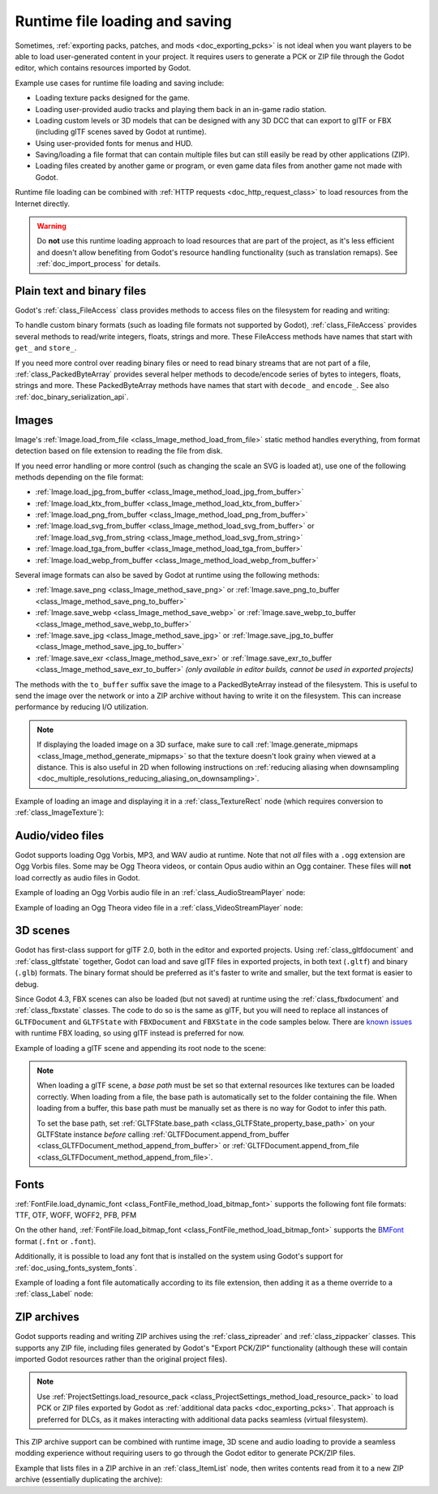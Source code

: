 .. _doc_runtime_loading_and_saving:

Runtime file loading and saving
===============================

.. seealso::

    See :ref:`doc_saving_games` for information on saving and loading game progression.

Sometimes, :ref:`exporting packs, patches, and mods <doc_exporting_pcks>` is not
ideal when you want players to be able to load user-generated content in your
project. It requires users to generate a PCK or ZIP file through the Godot
editor, which contains resources imported by Godot.

Example use cases for runtime file loading and saving include:

- Loading texture packs designed for the game.
- Loading user-provided audio tracks and playing them back in an in-game radio station.
- Loading custom levels or 3D models that can be designed with any 3D DCC that
  can export to glTF or FBX (including glTF scenes saved by Godot at runtime).
- Using user-provided fonts for menus and HUD.
- Saving/loading a file format that can contain multiple files but can still
  easily be read by other applications (ZIP).
- Loading files created by another game or program, or even game data files from
  another game not made with Godot.

Runtime file loading can be combined with :ref:`HTTP requests <doc_http_request_class>`
to load resources from the Internet directly.

.. warning::

    Do **not** use this runtime loading approach to load resources that are part
    of the project, as it's less efficient and doesn't allow benefiting from
    Godot's resource handling functionality (such as translation remaps). See
    :ref:`doc_import_process` for details.

.. seealso::

    You can see how saving and loading works in action using the
    `Run-time File Saving and Loading (Serialization) demo project <https://github.com/godotengine/godot-demo-projects/blob/master/loading/runtime_save_load>`__.

Plain text and binary files
---------------------------

Godot's :ref:`class_FileAccess` class provides methods to access files on the
filesystem for reading and writing:

.. tabs::
 .. code-tab:: gdscript

    func save_file(content):
        var file = FileAccess.open("/path/to/file.txt", FileAccess.WRITE)
        file.store_string(content)

    func load_file():
        var file = FileAccess.open("/path/to/file.txt", FileAccess.READ)
        var content = file.get_as_text()
        return content

 .. code-tab:: csharp

    private void SaveFile(string content)
    {
        using var file = FileAccess.Open("/Path/To/File.txt", FileAccess.ModeFlags.Write);
        file.StoreString(content);
    }

    private string LoadFile()
    {
        using var file = FileAccess.Open("/Path/To/File.txt", FileAccess.ModeFlags.Read);
        string content = file.GetAsText();
        return content;
    }

To handle custom binary formats (such as loading file formats not supported by
Godot), :ref:`class_FileAccess` provides several methods to read/write integers,
floats, strings and more. These FileAccess methods have names that start with
``get_`` and ``store_``.

If you need more control over reading binary files or need to read binary
streams that are not part of a file, :ref:`class_PackedByteArray` provides
several helper methods to decode/encode series of bytes to integers, floats,
strings and more. These PackedByteArray methods have names that start with
``decode_`` and ``encode_``. See also :ref:`doc_binary_serialization_api`.

.. _doc_runtime_file_loading_and_saving_images:

Images
------

Image's :ref:`Image.load_from_file <class_Image_method_load_from_file>` static method
handles everything, from format detection based on file extension to reading the
file from disk.

If you need error handling or more control (such as changing the scale an SVG is
loaded at), use one of the following methods depending on the file format:

- :ref:`Image.load_jpg_from_buffer <class_Image_method_load_jpg_from_buffer>`
- :ref:`Image.load_ktx_from_buffer <class_Image_method_load_ktx_from_buffer>`
- :ref:`Image.load_png_from_buffer <class_Image_method_load_png_from_buffer>`
- :ref:`Image.load_svg_from_buffer <class_Image_method_load_svg_from_buffer>`
  or :ref:`Image.load_svg_from_string <class_Image_method_load_svg_from_string>`
- :ref:`Image.load_tga_from_buffer <class_Image_method_load_tga_from_buffer>`
- :ref:`Image.load_webp_from_buffer <class_Image_method_load_webp_from_buffer>`

Several image formats can also be saved by Godot at runtime using the following
methods:

- :ref:`Image.save_png <class_Image_method_save_png>`
  or :ref:`Image.save_png_to_buffer <class_Image_method_save_png_to_buffer>`
- :ref:`Image.save_webp <class_Image_method_save_webp>`
  or :ref:`Image.save_webp_to_buffer <class_Image_method_save_webp_to_buffer>`
- :ref:`Image.save_jpg <class_Image_method_save_jpg>`
  or :ref:`Image.save_jpg_to_buffer <class_Image_method_save_jpg_to_buffer>`
- :ref:`Image.save_exr <class_Image_method_save_exr>`
  or :ref:`Image.save_exr_to_buffer <class_Image_method_save_exr_to_buffer>`
  *(only available in editor builds, cannot be used in exported projects)*

The methods with the ``to_buffer`` suffix save the image to a PackedByteArray
instead of the filesystem. This is useful to send the image over the network or
into a ZIP archive without having to write it on the filesystem. This can
increase performance by reducing I/O utilization.

.. note::

    If displaying the loaded image on a 3D surface, make sure to call
    :ref:`Image.generate_mipmaps <class_Image_method_generate_mipmaps>`
    so that the texture doesn't look grainy when viewed at a distance.
    This is also useful in 2D when following instructions on
    :ref:`reducing aliasing when downsampling <doc_multiple_resolutions_reducing_aliasing_on_downsampling>`.

Example of loading an image and displaying it in a :ref:`class_TextureRect` node
(which requires conversion to :ref:`class_ImageTexture`):

.. tabs::
 .. code-tab:: gdscript

    # Load an image of any format supported by Godot from the filesystem.
    var image = Image.load_from_file(path)
    # Optionally, generate mipmaps if displaying the texture on a 3D surface
    # so that the texture doesn't look grainy when viewed at a distance.
    #image.generate_mipmaps()
    $TextureRect.texture = ImageTexture.create_from_image(image)

    # Save the loaded Image to a PNG image.
    image.save_png("/path/to/file.png")

    # Save the converted ImageTexture to a PNG image.
    $TextureRect.texture.get_image().save_png("/path/to/file.png")

 .. code-tab:: csharp

    // Load an image of any format supported by Godot from the filesystem.
    var image = Image.LoadFromFile(path);
    // Optionally, generate mipmaps if displaying the texture on a 3D surface
    // so that the texture doesn't look grainy when viewed at a distance.
    // image.GenerateMipmaps();
    GetNode<TextureRect>("TextureRect").Texture = ImageTexture.CreateFromImage(image);

    // Save the loaded Image to a PNG image.
    image.SavePng("/Path/To/File.png");

    // Save the converted ImageTexture to a PNG image.
    GetNode<TextureRect>("TextureRect").Texture.GetImage().SavePng("/Path/To/File.png");

.. _doc_runtime_file_loading_and_saving_audio_video_files:

Audio/video files
-----------------

Godot supports loading Ogg Vorbis, MP3, and WAV audio at runtime. Note that not *all*
files with a ``.ogg`` extension are Ogg Vorbis files. Some may be Ogg Theora
videos, or contain Opus audio within an Ogg container. These files will **not**
load correctly as audio files in Godot.

Example of loading an Ogg Vorbis audio file in an :ref:`class_AudioStreamPlayer` node:

.. tabs::
 .. code-tab:: gdscript

    $AudioStreamPlayer.stream = AudioStreamOggVorbis.load_from_file(path)

 .. code-tab:: csharp

    GetNode<AudioStreamPlayer>("AudioStreamPlayer").Stream = AudioStreamOggVorbis.LoadFromFile(path);

Example of loading an Ogg Theora video file in a :ref:`class_VideoStreamPlayer` node:

.. tabs::
 .. code-tab:: gdscript

    var video_stream_theora = VideoStreamTheora.new()
    # File extension is ignored, so it is possible to load Ogg Theora videos
    # that have a `.ogg` extension this way.
    video_stream_theora.file = "/path/to/file.ogv"
    $VideoStreamPlayer.stream = video_stream_theora

    # VideoStreamPlayer's Autoplay property won't work if the stream is empty
    # before this property is set, so call `play()` after setting `stream`.
    $VideoStreamPlayer.play()

 .. code-tab:: csharp

    var videoStreamTheora = new VideoStreamTheora();
    // File extension is ignored, so it is possible to load Ogg Theora videos
    // that have a `.ogg` extension this way.
    videoStreamTheora.File = "/Path/To/File.ogv";
    GetNode<VideoStreamPlayer>("VideoStreamPlayer").Stream = videoStreamTheora;

    // VideoStreamPlayer's Autoplay property won't work if the stream is empty
    // before this property is set, so call `Play()` after setting `Stream`.
    GetNode<VideoStreamPlayer>("VideoStreamPlayer").Play();

.. _doc_runtime_file_loading_and_saving_3d_scenes:

3D scenes
---------

Godot has first-class support for glTF 2.0, both in the editor and exported
projects. Using :ref:`class_gltfdocument` and :ref:`class_gltfstate` together,
Godot can load and save glTF files in exported projects, in both text
(``.gltf``) and binary (``.glb``) formats. The binary format should be preferred
as it's faster to write and smaller, but the text format is easier to debug.

Since Godot 4.3, FBX scenes can also be loaded (but not saved) at runtime using the
:ref:`class_fbxdocument` and :ref:`class_fbxstate` classes. The code to do so
is the same as glTF, but you will need to replace all instances of
``GLTFDocument`` and ``GLTFState`` with ``FBXDocument`` and ``FBXState`` in the
code samples below. There are `known issues <https://github.com/godotengine/godot/issues/96043>`__
with runtime FBX loading, so using glTF instead is preferred for now.

Example of loading a glTF scene and appending its root node to the scene:

.. tabs::
 .. code-tab:: gdscript

    # Load an existing glTF scene.
    # GLTFState is used by GLTFDocument to store the loaded scene's state.
    # GLTFDocument is the class that handles actually loading glTF data into a Godot node tree,
    # which means it supports glTF features such as lights and cameras.
    var gltf_document_load = GLTFDocument.new()
    var gltf_state_load = GLTFState.new()
    var error = gltf_document_load.append_from_file("/path/to/file.gltf", gltf_state_load)
    if error == OK:
        var gltf_scene_root_node = gltf_document_load.generate_scene(gltf_state_load)
        add_child(gltf_scene_root_node)
    else:
        show_error("Couldn't load glTF scene (error code: %s)." % error_string(error))

    # Save a new glTF scene.
    var gltf_document_save := GLTFDocument.new()
    var gltf_state_save := GLTFState.new()
    gltf_document_save.append_from_scene(gltf_scene_root_node, gltf_state_save)
    # The file extension in the output `path` (`.gltf` or `.glb`) determines
    # whether the output uses text or binary format.
    # `GLTFDocument.generate_buffer()` is also available for saving to memory.
    gltf_document_save.write_to_filesystem(gltf_state_save, path)

 .. code-tab:: csharp

    // Load an existing glTF scene.
    // GLTFState is used by GLTFDocument to store the loaded scene's state.
    // GLTFDocument is the class that handles actually loading glTF data into a Godot node tree,
    // which means it supports glTF features such as lights and cameras.
    var gltfDocumentLoad = new GltfDocument();
    var gltfStateLoad = new GltfState();
    var error = gltfDocumentLoad.AppendFromFile("/Path/To/File.gltf", gltfStateLoad);
    if (error == Error.Ok)
    {
        var gltfSceneRootNode = gltfDocumentLoad.GenerateScene(gltfStateLoad);
        AddChild(gltfSceneRootNode);
    }
    else
    {
        GD.PrintErr($"Couldn't load glTF scene (error code: {error}).");
    }

    // Save a new glTF scene.
    var gltfDocumentSave = new GltfDocument();
    var gltfStateSave = new GltfState();
    gltfDocumentSave.AppendFromScene(gltfSceneRootNode, gltfStateSave);
    // The file extension in the output `path` (`.gltf` or `.glb`) determines
    // whether the output uses text or binary format.
    // `GltfDocument.GenerateBuffer()` is also available for saving to memory.
    gltfDocumentSave.WriteToFilesystem(gltfStateSave, path);

.. note::

    When loading a glTF scene, a *base path* must be set so that external
    resources like textures can be loaded correctly. When loading from a file,
    the base path is automatically set to the folder containing the file. When
    loading from a buffer, this base path must be manually set as there is no
    way for Godot to infer this path.

    To set the base path, set
    :ref:`GLTFState.base_path <class_GLTFState_property_base_path>` on your
    GLTFState instance *before* calling
    :ref:`GLTFDocument.append_from_buffer <class_GLTFDocument_method_append_from_buffer>`
    or :ref:`GLTFDocument.append_from_file <class_GLTFDocument_method_append_from_file>`.

.. _doc_runtime_file_loading_and_saving_fonts:

Fonts
-----

:ref:`FontFile.load_dynamic_font <class_FontFile_method_load_bitmap_font>` supports the following
font file formats: TTF, OTF, WOFF, WOFF2, PFB, PFM

On the other hand, :ref:`FontFile.load_bitmap_font <class_FontFile_method_load_bitmap_font>` supports
the `BMFont <https://www.angelcode.com/products/bmfont/>`__ format (``.fnt`` or ``.font``).

Additionally, it is possible to load any font that is installed on the system using
Godot's support for :ref:`doc_using_fonts_system_fonts`.

Example of loading a font file automatically according to its file extension,
then adding it as a theme override to a :ref:`class_Label` node:

.. tabs::
 .. code-tab:: gdscript

    var path = "/path/to/font.ttf"
    var path_lower = path.to_lower()
    var font_file = FontFile.new()
    if (
            path_lower.ends_with(".ttf")
            or path_lower.ends_with(".otf")
            or path_lower.ends_with(".woff")
            or path_lower.ends_with(".woff2")
            or path_lower.ends_with(".pfb")
            or path_lower.ends_with(".pfm")
    ):
        font_file.load_dynamic_font(path)
    elif path_lower.ends_with(".fnt") or path_lower.ends_with(".font"):
        font_file.load_bitmap_font(path)
    else:
        push_error("Invalid font file format.")

    if not font_file.data.is_empty():
        # If font was loaded successfully, add it as a theme override.
        $Label.add_theme_font_override("font", font_file)

 .. code-tab:: csharp

    string path = "/Path/To/Font.ttf";
    var fontFile = new FontFile();

    if (
        path.EndsWith(".ttf", StringComparison.OrdinalIgnoreCase)
        || path.EndsWith(".otf", StringComparison.OrdinalIgnoreCase)
        || path.EndsWith(".woff", StringComparison.OrdinalIgnoreCase)
        || path.EndsWith(".woff2", StringComparison.OrdinalIgnoreCase)
        || path.EndsWith(".pfb", StringComparison.OrdinalIgnoreCase)
        || path.EndsWith(".pfm", StringComparison.OrdinalIgnoreCase)
    )
    {
        fontFile.LoadDynamicFont(path);
    }
    else if (path.EndsWith(".fnt", StringComparison.OrdinalIgnoreCase) || path.EndsWith(".font", StringComparison.OrdinalIgnoreCase))
    {
        fontFile.LoadBitmapFont(path);
    }
    else
    {
        GD.PrintErr("Invalid font file format.");
    }

    if (!fontFile.Data.IsEmpty())
    {
        // If font was loaded successfully, add it as a theme override.
        GetNode<Label>("Label").AddThemeFontOverride("font", fontFile);
    }

ZIP archives
------------

Godot supports reading and writing ZIP archives using the :ref:`class_zipreader`
and :ref:`class_zippacker` classes. This supports any ZIP file, including files
generated by Godot's "Export PCK/ZIP" functionality (although these will contain
imported Godot resources rather than the original project files).

.. note::

    Use :ref:`ProjectSettings.load_resource_pack <class_ProjectSettings_method_load_resource_pack>`
    to load PCK or ZIP files exported by Godot as
    :ref:`additional data packs <doc_exporting_pcks>`. That approach is preferred
    for DLCs, as it makes interacting with additional data packs seamless (virtual filesystem).

This ZIP archive support can be combined with runtime image, 3D scene and audio
loading to provide a seamless modding experience without requiring users to go
through the Godot editor to generate PCK/ZIP files.

Example that lists files in a ZIP archive in an :ref:`class_ItemList` node,
then writes contents read from it to a new ZIP archive (essentially duplicating the archive):

.. tabs::
 .. code-tab:: gdscript

    # Load an existing ZIP archive.
    var zip_reader = ZIPReader.new()
    zip_reader.open(path)
    var files = zip_reader.get_files()
    # The list of files isn't sorted by default. Sort it for more consistent processing.
    files.sort()
    for file in files:
        $ItemList.add_item(file, null)
        # Make folders disabled in the list.
        $ItemList.set_item_disabled(-1, file.ends_with("/"))

    # Save a new ZIP archive.
    var zip_packer = ZIPPacker.new()
    var error = zip_packer.open(path)
    if error != OK:
        push_error("Couldn't open path for saving ZIP archive (error code: %s)." % error_string(error))
        return

    # Reuse the above ZIPReader instance to read files from an existing ZIP archive.
    for file in zip_reader.get_files():
        zip_packer.start_file(file)
        zip_packer.write_file(zip_reader.read_file(file))
        zip_packer.close_file()

    zip_packer.close()

 .. code-tab:: csharp

    // Load an existing ZIP archive.
    var zipReader = new ZipReader();
    zipReader.Open(path);
    string[] files = zipReader.GetFiles();
    // The list of files isn't sorted by default. Sort it for more consistent processing.
    Array.Sort(files);
    foreach (string file in files)
    {
        GetNode<ItemList>("ItemList").AddItem(file);
        // Make folders disabled in the list.
        GetNode<ItemList>("ItemList").SetItemDisabled(-1, file.EndsWith('/'));
    }

    // Save a new ZIP archive.
    var zipPacker = new ZipPacker();
    var error = zipPacker.Open(path);
    if (error != Error.Ok)
    {
        GD.PrintErr($"Couldn't open path for saving ZIP archive (error code: {error}).");
        return;
    }

    // Reuse the above ZIPReader instance to read files from an existing ZIP archive.
    foreach (string file in zipReader.GetFiles())
    {
        zipPacker.StartFile(file);
        zipPacker.WriteFile(zipReader.ReadFile(file));
        zipPacker.CloseFile();
    }

    zipPacker.Close();
